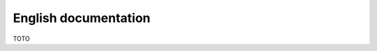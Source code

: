 
English documentation
==============================

TOTO


.. comment header
.. 1 : ####
.. 2 : ****
.. 3 : ====
.. 4 : ----
